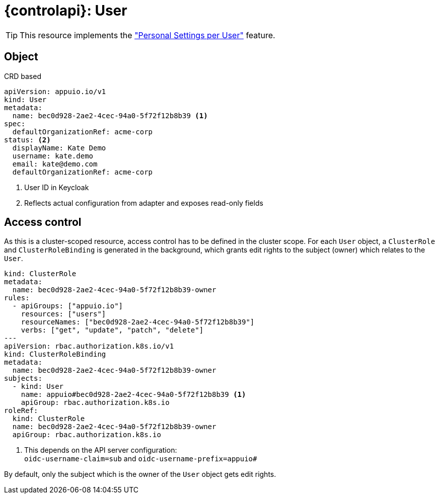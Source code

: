 = {controlapi}: User

TIP: This resource implements the xref:references/functional-requirements/portal.adoc#_feature_personal_settings_per_user["Personal Settings per User"] feature.

== Object

.CRD based
[source,yaml]
----
apiVersion: appuio.io/v1
kind: User
metadata:
  name: bec0d928-2ae2-4cec-94a0-5f72f12b8b39 <1>
spec:
  defaultOrganizationRef: acme-corp
status: <2>
  displayName: Kate Demo
  username: kate.demo
  email: kate@demo.com
  defaultOrganizationRef: acme-corp
----
<1> User ID in Keycloak
<2> Reflects actual configuration from adapter and exposes read-only fields

== Access control

As this is a cluster-scoped resource, access control has to be defined in the cluster scope.
For each `User` object, a `ClusterRole` and `ClusterRoleBinding` is generated in the background, which grants edit rights to the subject (owner) which relates to the `User`.

[source,yaml]
----
kind: ClusterRole
metadata:
  name: bec0d928-2ae2-4cec-94a0-5f72f12b8b39-owner
rules:
  - apiGroups: ["appuio.io"]
    resources: ["users"]
    resourceNames: ["bec0d928-2ae2-4cec-94a0-5f72f12b8b39"]
    verbs: ["get", "update", "patch", "delete"]
---
apiVersion: rbac.authorization.k8s.io/v1
kind: ClusterRoleBinding
metadata:
  name: bec0d928-2ae2-4cec-94a0-5f72f12b8b39-owner
subjects:
  - kind: User
    name: appuio#bec0d928-2ae2-4cec-94a0-5f72f12b8b39 <1>
    apiGroup: rbac.authorization.k8s.io
roleRef:
  kind: ClusterRole
  name: bec0d928-2ae2-4cec-94a0-5f72f12b8b39-owner
  apiGroup: rbac.authorization.k8s.io
----
<1> This depends on the API server configuration: +
    `oidc-username-claim=sub` and `oidc-username-prefix=appuio#`

By default, only the subject which is the owner of the `User` object gets edit rights.
